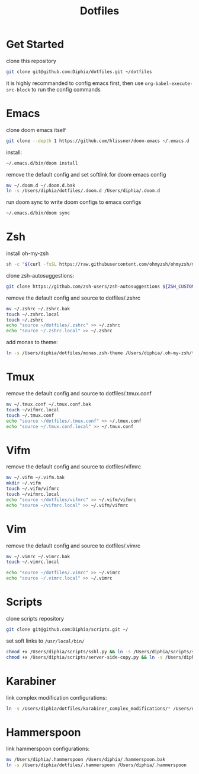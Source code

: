 #+TITLE: Dotfiles

* Get Started
clone this repository
#+BEGIN_SRC bash
git clone git@github.com:Diphia/dotfiles.git ~/dotfiles
#+END_SRC

it is highly recommanded to config emacs first, then use ~org-babel-execute-src-block~ to run the config commands

* Emacs
clone doom emacs itself
#+BEGIN_SRC bash
git clone --depth 1 https://github.com/hlissner/doom-emacs ~/.emacs.d
#+END_SRC

install:
#+BEGIN_SRC bash
~/.emacs.d/bin/doom install
#+END_SRC

remove the default config and set softlink for doom emacs config
#+BEGIN_SRC bash
mv ~/.doom.d ~/.doom.d.bak
ln -s /Users/diphia/dotfiles/.doom.d /Users/diphia/.doom.d
#+END_SRC

run doom sync to write doom configs to emacs configs
#+BEGIN_SRC bash
~/.emacs.d/bin/doom sync
#+END_SRC

* Zsh
install oh-my-zsh
#+BEGIN_SRC bash
sh -c "$(curl -fsSL https://raw.githubusercontent.com/ohmyzsh/ohmyzsh/master/tools/install.sh)"
#+END_SRC

clone zsh-autosuggestions:
#+BEGIN_SRC bash
git clone https://github.com/zsh-users/zsh-autosuggestions ${ZSH_CUSTOM:-~/.oh-my-zsh/custom}/plugins/zsh-autosuggestions
#+END_SRC

remove the default config and source to dotfiles/.zshrc
#+BEGIN_SRC bash
mv ~/.zshrc ~/.zshrc.bak
touch ~/.zshrc.local
touch ~/.zshrc
echo "source ~/dotfiles/.zshrc" >> ~/.zshrc
echo "source ~/.zshrc.local" >> ~/.zshrc
#+END_SRC

add monas to theme:
#+BEGIN_SRC bash
ln -s /Users/diphia/dotfiles/monas.zsh-theme /Users/diphia/.oh-my-zsh/themes/monas.zsh-theme
#+END_SRC

* Tmux
remove the default config and source to dotfiles/.tmux.conf
#+BEGIN_SRC bash
mv ~/.tmux.conf ~/.tmux.conf.bak
touch ~/vifmrc.local
touch ~/.tmux.conf
echo "source ~/dotfiles/.tmux.conf" >> ~/.tmux.conf
echo "source ~/.tmux.conf.local" >> ~/.tmux.conf
#+END_SRC

* Vifm
remove the default config and source to dotfiles/vifmrc
#+BEGIN_SRC bash
mv ~/.vifm ~/.vifm.bak
mkdir ~/.vifm
touch ~/.vifm/vifmrc
touch ~/vifmrc.local
echo "source ~/dotfiles/vifmrc" >> ~/.vifm/vifmrc
echo "source ~/vifmrc.local" >> ~/.vifm/vifmrc
#+END_SRC

* Vim
remove the default config and source to dotfiles/.vimrc
#+BEGIN_SRC bash
mv ~/.vimrc ~/.vimrc.bak
touch ~/.vimrc.local

echo "source ~/dotfiles/.vimrc" >> ~/.vimrc
echo "source ~/.vimrc.local" >> ~/.vimrc
#+END_SRC

* Scripts
clone scripts repository
#+BEGIN_SRC bash
git clone git@github.com:Diphia/scripts.git ~/
#+END_SRC

set soft links to ~/usr/local/bin/~
#+BEGIN_SRC bash
chmod +x /Users/diphia/scripts/sshl.py && ln -s /Users/diphia/scripts/sshl.py /usr/local/bin/sshl
chmod +x /Users/diphia/scripts/server-side-copy.py && ln -s /Users/diphia/scripts/server-side-copy.py /usr/local/bin/server-side-copy
#+END_SRC

* Karabiner
link complex modification configurations:
#+BEGIN_SRC bash
ln -s /Users/diphia/dotfiles/karabiner_complex_modifications/* /Users/diphia/.config/karabiner/assets/complex_modifications
#+END_SRC

* Hammerspoon
link hammerspoon configurations:
#+BEGIN_SRC bash
mv /Users/diphia/.hammerspoon /Users/diphia/.hammerspoon.bak
ln -s /Users/diphia/dotfiles/.hammerspoon /Users/diphia/.hammerspoon
#+END_SRC
